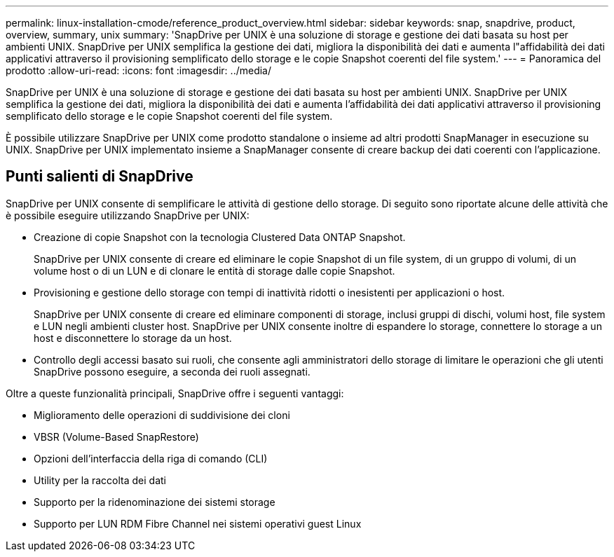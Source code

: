---
permalink: linux-installation-cmode/reference_product_overview.html 
sidebar: sidebar 
keywords: snap, snapdrive, product, overview, summary, unix 
summary: 'SnapDrive per UNIX è una soluzione di storage e gestione dei dati basata su host per ambienti UNIX. SnapDrive per UNIX semplifica la gestione dei dati, migliora la disponibilità dei dati e aumenta l"affidabilità dei dati applicativi attraverso il provisioning semplificato dello storage e le copie Snapshot coerenti del file system.' 
---
= Panoramica del prodotto
:allow-uri-read: 
:icons: font
:imagesdir: ../media/


[role="lead"]
SnapDrive per UNIX è una soluzione di storage e gestione dei dati basata su host per ambienti UNIX. SnapDrive per UNIX semplifica la gestione dei dati, migliora la disponibilità dei dati e aumenta l'affidabilità dei dati applicativi attraverso il provisioning semplificato dello storage e le copie Snapshot coerenti del file system.

È possibile utilizzare SnapDrive per UNIX come prodotto standalone o insieme ad altri prodotti SnapManager in esecuzione su UNIX. SnapDrive per UNIX implementato insieme a SnapManager consente di creare backup dei dati coerenti con l'applicazione.



== Punti salienti di SnapDrive

SnapDrive per UNIX consente di semplificare le attività di gestione dello storage. Di seguito sono riportate alcune delle attività che è possibile eseguire utilizzando SnapDrive per UNIX:

* Creazione di copie Snapshot con la tecnologia Clustered Data ONTAP Snapshot.
+
SnapDrive per UNIX consente di creare ed eliminare le copie Snapshot di un file system, di un gruppo di volumi, di un volume host o di un LUN e di clonare le entità di storage dalle copie Snapshot.

* Provisioning e gestione dello storage con tempi di inattività ridotti o inesistenti per applicazioni o host.
+
SnapDrive per UNIX consente di creare ed eliminare componenti di storage, inclusi gruppi di dischi, volumi host, file system e LUN negli ambienti cluster host. SnapDrive per UNIX consente inoltre di espandere lo storage, connettere lo storage a un host e disconnettere lo storage da un host.

* Controllo degli accessi basato sui ruoli, che consente agli amministratori dello storage di limitare le operazioni che gli utenti SnapDrive possono eseguire, a seconda dei ruoli assegnati.


Oltre a queste funzionalità principali, SnapDrive offre i seguenti vantaggi:

* Miglioramento delle operazioni di suddivisione dei cloni
* VBSR (Volume-Based SnapRestore)
* Opzioni dell'interfaccia della riga di comando (CLI)
* Utility per la raccolta dei dati
* Supporto per la ridenominazione dei sistemi storage
* Supporto per LUN RDM Fibre Channel nei sistemi operativi guest Linux

